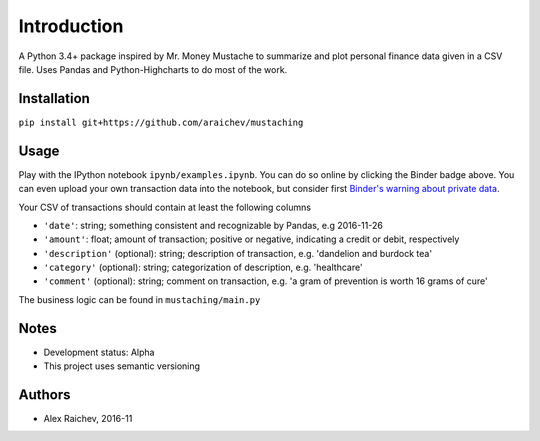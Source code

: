 Introduction
************
A Python 3.4+ package inspired by Mr. Money Mustache to summarize and plot personal finance data given in a CSV file.
Uses Pandas and Python-Highcharts to do most of the work.


Installation
=============
``pip install git+https://github.com/araichev/mustaching``


Usage
=========
Play with the IPython notebook ``ipynb/examples.ipynb``.
You can do so online by clicking the Binder badge above.
You can even upload your own transaction data into the notebook, but consider first `Binder's warning about private data <http://docs.mybinder.org/faq>`_.

Your CSV of transactions should contain at least the following columns

- ``'date'``: string; something consistent and recognizable by Pandas, e.g 2016-11-26
- ``'amount'``: float; amount of transaction; positive or negative, indicating a credit or debit, respectively
- ``'description'`` (optional): string; description of transaction, e.g. 'dandelion and burdock tea'
- ``'category'`` (optional): string; categorization of description, e.g. 'healthcare'
- ``'comment'`` (optional): string; comment on transaction, e.g. 'a gram of prevention is worth 16 grams of cure'

The business logic can be found in ``mustaching/main.py``


Notes
========
- Development status: Alpha
- This project uses semantic versioning


Authors
========
- Alex Raichev, 2016-11



